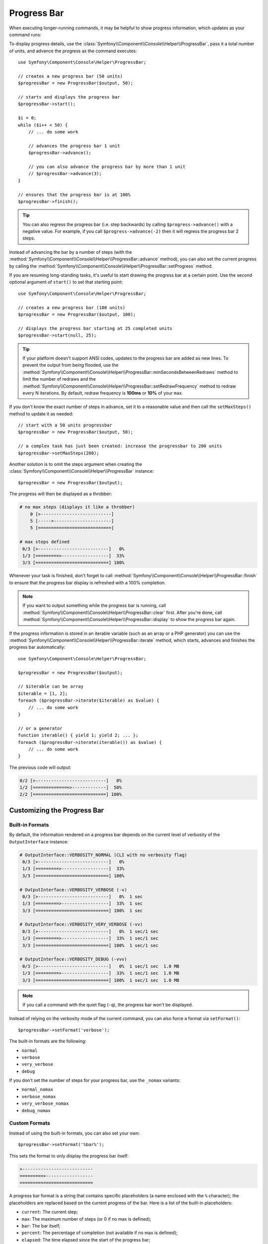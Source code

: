 .. index::
    single: Console Helpers; Progress Bar

Progress Bar
============

When executing longer-running commands, it may be helpful to show progress
information, which updates as your command runs:

.. image:: /_images/components/console/progressbar.gif

To display progress details, use the
:class:`Symfony\\Component\\Console\\Helper\\ProgressBar`, pass it a total
number of units, and advance the progress as the command executes::

    use Symfony\Component\Console\Helper\ProgressBar;

    // creates a new progress bar (50 units)
    $progressBar = new ProgressBar($output, 50);

    // starts and displays the progress bar
    $progressBar->start();

    $i = 0;
    while ($i++ < 50) {
        // ... do some work

        // advances the progress bar 1 unit
        $progressBar->advance();

        // you can also advance the progress bar by more than 1 unit
        // $progressBar->advance(3);
    }

    // ensures that the progress bar is at 100%
    $progressBar->finish();

.. tip::

    You can also regress the progress bar (i.e. step backwards) by calling
    ``$progress->advance()`` with a negative value. For example, if you call
    ``$progress->advance(-2)`` then it will regress the progress bar 2 steps.

Instead of advancing the bar by a number of steps (with the
:method:`Symfony\\Component\\Console\\Helper\\ProgressBar::advance` method),
you can also set the current progress by calling the
:method:`Symfony\\Component\\Console\\Helper\\ProgressBar::setProgress` method.

If you are resuming long-standing tasks, it's useful to start drawing the progress
bar at a certain point. Use the second optional argument of ``start()`` to set
that starting point::

    use Symfony\Component\Console\Helper\ProgressBar;

    // creates a new progress bar (100 units)
    $progressBar = new ProgressBar($output, 100);

    // displays the progress bar starting at 25 completed units
    $progressBar->start(null, 25);

.. versionadded:: 6.2

    The option to start a progress bar at a certain point was introduced in Symfony 6.2.

.. tip::

    If your platform doesn't support ANSI codes, updates to the progress
    bar are added as new lines. To prevent the output from being flooded,
    use the :method:`Symfony\\Component\\Console\\Helper\\ProgressBar::minSecondsBetweenRedraws`
    method to limit the number of redraws and the
    :method:`Symfony\\Component\\Console\\Helper\\ProgressBar::setRedrawFrequency` method
    to redraw every N iterations. By default, redraw frequency is
    **100ms** or **10%** of your ``max``.

If you don't know the exact number of steps in advance, set it to a reasonable
value and then call the ``setMaxSteps()`` method to update it as needed::

    // start with a 50 units progressbar
    $progressBar = new ProgressBar($output, 50);

    // a complex task has just been created: increase the progressbar to 200 units
    $progressBar->setMaxSteps(200);

Another solution is to omit the steps argument when creating the
:class:`Symfony\\Component\\Console\\Helper\\ProgressBar` instance::

    $progressBar = new ProgressBar($output);

The progress will then be displayed as a throbber:

.. code-block:: text

    # no max steps (displays it like a throbber)
        0 [>---------------------------]
        5 [----->----------------------]
        5 [============================]

    # max steps defined
     0/3 [>---------------------------]   0%
     1/3 [=========>------------------]  33%
     3/3 [============================] 100%

Whenever your task is finished, don't forget to call
:method:`Symfony\\Component\\Console\\Helper\\ProgressBar::finish` to ensure
that the progress bar display is refreshed with a 100% completion.

.. note::

    If you want to output something while the progress bar is running,
    call :method:`Symfony\\Component\\Console\\Helper\\ProgressBar::clear` first.
    After you're done, call
    :method:`Symfony\\Component\\Console\\Helper\\ProgressBar::display`
    to show the progress bar again.

If the progress information is stored in an iterable variable (such as an array
or a PHP generator) you can use the
:method:`Symfony\\Component\\Console\\Helper\\ProgressBar::iterate` method,
which starts, advances and finishes the progress bar automatically::

    use Symfony\Component\Console\Helper\ProgressBar;

    $progressBar = new ProgressBar($output);

    // $iterable can be array
    $iterable = [1, 2];
    foreach ($progressBar->iterate($iterable) as $value) {
        // ... do some work
    }

    // or a generator
    function iterable() { yield 1; yield 2; ... };
    foreach ($progressBar->iterate(iterable()) as $value) {
        // ... do some work
    }

The previous code will output:

.. code-block:: text

     0/2 [>---------------------------]   0%
     1/2 [==============>-------------]  50%
     2/2 [============================] 100%

Customizing the Progress Bar
----------------------------

Built-in Formats
~~~~~~~~~~~~~~~~

By default, the information rendered on a progress bar depends on the current
level of verbosity of the ``OutputInterface`` instance:

.. code-block:: text

    # OutputInterface::VERBOSITY_NORMAL (CLI with no verbosity flag)
     0/3 [>---------------------------]   0%
     1/3 [=========>------------------]  33%
     3/3 [============================] 100%

    # OutputInterface::VERBOSITY_VERBOSE (-v)
     0/3 [>---------------------------]   0%  1 sec
     1/3 [=========>------------------]  33%  1 sec
     3/3 [============================] 100%  1 sec

    # OutputInterface::VERBOSITY_VERY_VERBOSE (-vv)
     0/3 [>---------------------------]   0%  1 sec/1 sec
     1/3 [=========>------------------]  33%  1 sec/1 sec
     3/3 [============================] 100%  1 sec/1 sec

    # OutputInterface::VERBOSITY_DEBUG (-vvv)
     0/3 [>---------------------------]   0%  1 sec/1 sec  1.0 MB
     1/3 [=========>------------------]  33%  1 sec/1 sec  1.0 MB
     3/3 [============================] 100%  1 sec/1 sec  1.0 MB

.. note::

    If you call a command with the quiet flag (``-q``), the progress bar won't
    be displayed.

Instead of relying on the verbosity mode of the current command, you can also
force a format via ``setFormat()``::

    $progressBar->setFormat('verbose');

The built-in formats are the following:

* ``normal``
* ``verbose``
* ``very_verbose``
* ``debug``

If you don't set the number of steps for your progress bar, use the ``_nomax``
variants:

* ``normal_nomax``
* ``verbose_nomax``
* ``very_verbose_nomax``
* ``debug_nomax``

Custom Formats
~~~~~~~~~~~~~~

Instead of using the built-in formats, you can also set your own::

    $progressBar->setFormat('%bar%');

This sets the format to only display the progress bar itself:

.. code-block:: text

    >---------------------------
    =========>------------------
    ============================

A progress bar format is a string that contains specific placeholders (a name
enclosed with the ``%`` character); the placeholders are replaced based on the
current progress of the bar. Here is a list of the built-in placeholders:

* ``current``: The current step;
* ``max``: The maximum number of steps (or 0 if no max is defined);
* ``bar``: The bar itself;
* ``percent``: The percentage of completion (not available if no max is defined);
* ``elapsed``: The time elapsed since the start of the progress bar;
* ``remaining``: The remaining time to complete the task (not available if no max is defined);
* ``estimated``: The estimated time to complete the task (not available if no max is defined);
* ``memory``: The current memory usage;
* ``message``: used to display arbitrary messages in the progress bar (as explained later).

For instance, here is how you could set the format to be the same as the
``debug`` one::

    $progressBar->setFormat(' %current%/%max% [%bar%] %percent:3s%% %elapsed:6s%/%estimated:-6s% %memory:6s%');

Notice the ``:6s`` part added to some placeholders? That's how you can tweak
the appearance of the bar (formatting and alignment). The part after the colon
(``:``) is used to set the ``sprintf`` format of the string.

Instead of setting the format for a given instance of a progress bar, you can
also define global formats::

    ProgressBar::setFormatDefinition('minimal', 'Progress: %percent%%');

    $progressBar = new ProgressBar($output, 3);
    $progressBar->setFormat('minimal');

This code defines a new ``minimal`` format that you can then use for your
progress bars:

.. code-block:: text

    Progress: 0%
    Progress: 33%
    Progress: 100%

.. tip::

    It is almost always better to redefine built-in formats instead of creating
    new ones as that allows the display to automatically vary based on the
    verbosity flag of the command.

When defining a new style that contains placeholders that are only available
when the maximum number of steps is known, you should create a ``_nomax``
variant::

    ProgressBar::setFormatDefinition('minimal', '%percent%% %remaining%');
    ProgressBar::setFormatDefinition('minimal_nomax', '%percent%%');

    $progressBar = new ProgressBar($output);
    $progressBar->setFormat('minimal');

When displaying the progress bar, the format will automatically be set to
``minimal_nomax`` if the bar does not have a maximum number of steps like in
the example above.

.. tip::

    A format can contain any valid ANSI codes and can also use the
    Symfony-specific way to set colors::

        ProgressBar::setFormatDefinition(
            'minimal',
            '<info>%percent%</info>\033[32m%\033[0m <fg=white;bg=blue>%remaining%</>'
        );

.. note::

    A format can span more than one line; that's very useful when you want to
    display more contextual information alongside the progress bar (see the
    example at the beginning of this article).

Bar Settings
~~~~~~~~~~~~

Among the placeholders, ``bar`` is a bit special as all the characters used
to display it can be customized::

    // the finished part of the bar
    $progressBar->setBarCharacter('<comment>=</comment>');

    // the unfinished part of the bar
    $progressBar->setEmptyBarCharacter(' ');

    // the progress character
    $progressBar->setProgressCharacter('|');

    // the bar width
    $progressBar->setBarWidth(50);

.. caution::

    For performance reasons, Symfony redraws the screen once every 100ms. If this is too
    fast or too slow for your application, use the methods
    :method:`Symfony\\Component\\Console\\Helper\\ProgressBar::minSecondsBetweenRedraws` and
    :method:`Symfony\\Component\\Console\\Helper\\ProgressBar::maxSecondsBetweenRedraws`::

        $progressBar = new ProgressBar($output, 50000);
        $progressBar->start();

        // this redraws the screen every 100 iterations, but sets additional limits:
        // don't redraw slower than 200ms (0.2) or faster than 100ms (0.1)
        $progressBar->setRedrawFrequency(100);
        $progressBar->maxSecondsBetweenRedraws(0.2);
        $progressBar->minSecondsBetweenRedraws(0.1);

        $i = 0;
        while ($i++ < 50000) {
            // ... do some work

            $progressBar->advance();
        }

Custom Placeholders
~~~~~~~~~~~~~~~~~~~

If you want to display some information that depends on the progress bar
display that are not available in the list of built-in placeholders, you can
create your own. Let's see how you can create a ``remaining_steps`` placeholder
that displays the number of remaining steps::

    ProgressBar::setPlaceholderFormatterDefinition(
        'remaining_steps',
        function (ProgressBar $progressBar, OutputInterface $output) {
            return $progressBar->getMaxSteps() - $progressBar->getProgress();
        }
    );

Custom Messages
~~~~~~~~~~~~~~~

Progress bars define a placeholder called ``message`` to display arbitrary
messages. However, none of the built-in formats include that placeholder, so
before displaying these messages, you must define your own custom format::

    ProgressBar::setFormatDefinition('custom', ' %current%/%max% -- %message%');

    $progressBar = new ProgressBar($output, 100);
    $progressBar->setFormat('custom');

Now, use the ``setMessage()`` method to set the value of the ``%message%``
placeholder before displaying the progress bar::

    // ...
    $progressBar->setMessage('Start');
    $progressBar->start();
    // 0/100 -- Start

    $progressBar->setMessage('Task is in progress...');
    $progressBar->advance();
    // 1/100 -- Task is in progress...

Messages can be combined with custom placeholders too. In this example, the
progress bar uses the ``%message%`` and ``%filename%`` placeholders::

    ProgressBar::setFormatDefinition('custom', ' %current%/%max% -- %message% (%filename%)');

    $progressBar = new ProgressBar($output, 100);
    $progressBar->setFormat('custom');

The ``setMessage()`` method accepts a second optional argument to set the value
of the custom placeholders::

    // ...
    // $files = ['client-001/invoices.xml', '...'];
    foreach ($files as $filename) {
        $progressBar->setMessage('Importing invoices...');
        $progressBar->setMessage($filename, 'filename');
        $progressBar->advance();
        // 2/100 -- Importing invoices... (client-001/invoices.xml)
    }

.. _console-multiple-progress-bars:

Displaying Multiple Progress Bars
---------------------------------

When using :ref:`Console output sections <console-output-sections>` it's
possible to display multiple progress bars at the same time and change their
progress independently::

    $section1 = $output->section();
    $section2 = $output->section();

    $progress1 = new ProgressBar($section1);
    $progress2 = new ProgressBar($section2);

    $progress1->start(100);
    $progress2->start(100);

    $i = 0;
    while (++$i < 100) {
        $progress1->advance();

        if ($i % 2 === 0) {
            $progress2->advance(4);
        }

        usleep(50000);
    }

After a couple of iterations, the output in the terminal will look like this:

.. code-block:: text

    34/100 [=========>------------------]  34%
    68/100 [===================>--------]  68%
